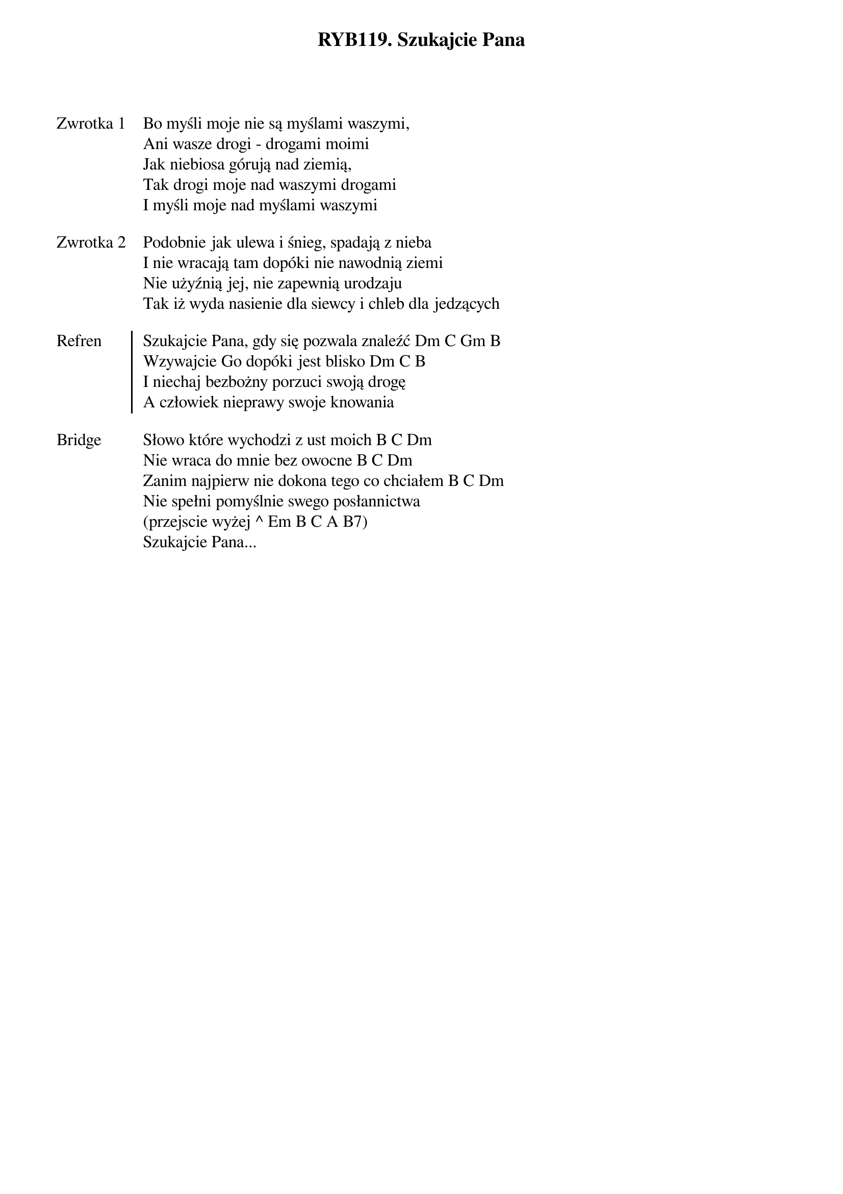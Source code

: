 ﻿{title: RYB119. Szukajcie Pana}
{artist: Autor nieznany}

{start_of_verse: Zwrotka 1}
Bo myśli moje nie są myślami waszymi,
Ani wasze drogi - drogami moimi
Jak niebiosa górują nad ziemią,
Tak drogi moje nad waszymi drogami
I myśli moje nad myślami waszymi
{end_of_verse: Zwrotka 1}

{start_of_verse: Zwrotka 2}
Podobnie jak ulewa i śnieg, spadają z nieba
I nie wracają tam dopóki nie nawodnią ziemi
Nie użyźnią jej, nie zapewnią urodzaju
Tak iż wyda nasienie dla siewcy i chleb dla jedzących
{end_of_verse: Zwrotka 2}

{start_of_chorus: Refren}
Szukajcie Pana, gdy się pozwala znaleźć Dm C Gm B
Wzywajcie Go dopóki jest blisko Dm C B
I niechaj bezbożny porzuci swoją drogę
A człowiek nieprawy swoje knowania
{end_of_chorus: Refren}

{start_of_bridge: Bridge}
Słowo które wychodzi z ust moich B C Dm
Nie wraca do mnie bez owocne B C Dm
Zanim najpierw nie dokona tego co chciałem B C Dm
Nie spełni pomyślnie swego posłannictwa
(przejscie wyżej ^ Em B C A B7)
Szukajcie Pana...
{end_of_bridge: Bridge}